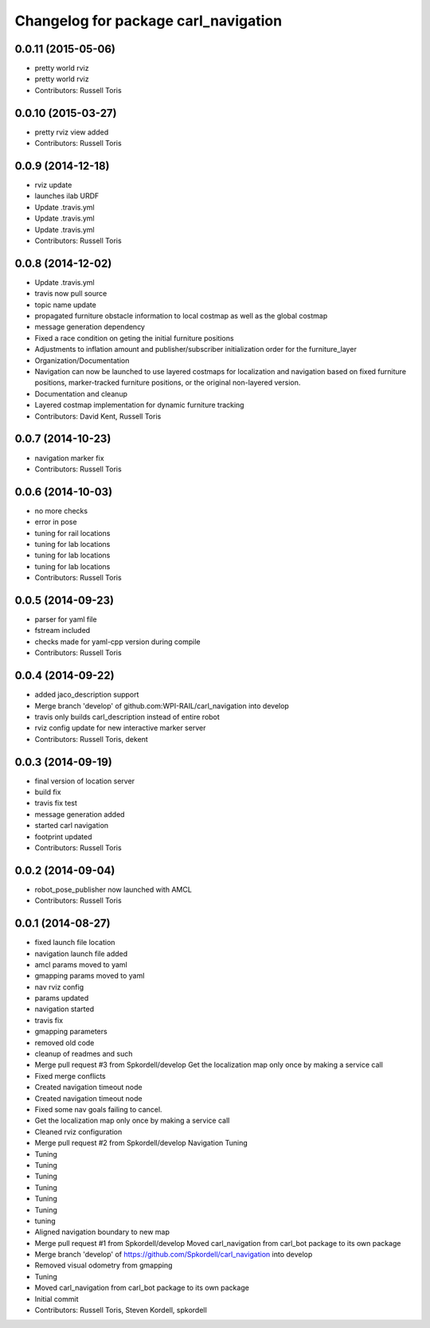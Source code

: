 ^^^^^^^^^^^^^^^^^^^^^^^^^^^^^^^^^^^^^
Changelog for package carl_navigation
^^^^^^^^^^^^^^^^^^^^^^^^^^^^^^^^^^^^^

0.0.11 (2015-05-06)
-------------------
* pretty world rviz
* pretty world rviz
* Contributors: Russell Toris

0.0.10 (2015-03-27)
-------------------
* pretty rviz view added
* Contributors: Russell Toris

0.0.9 (2014-12-18)
------------------
* rviz update
* launches ilab URDF
* Update .travis.yml
* Update .travis.yml
* Update .travis.yml
* Contributors: Russell Toris

0.0.8 (2014-12-02)
------------------
* Update .travis.yml
* travis now pull source
* topic name update
* propagated furniture obstacle information to local costmap as well as the global costmap
* message generation dependency
* Fixed a race condition on geting the initial furniture positions
* Adjustments to inflation amount and publisher/subscriber initialization order for the furniture_layer
* Organization/Documentation
* Navigation can now be launched to use layered costmaps for localization and navigation based on fixed furniture positions, marker-tracked furniture positions, or the original non-layered version.
* Documentation and cleanup
* Layered costmap implementation for dynamic furniture tracking
* Contributors: David Kent, Russell Toris

0.0.7 (2014-10-23)
------------------
* navigation marker fix
* Contributors: Russell Toris

0.0.6 (2014-10-03)
------------------
* no more checks
* error in pose
* tuning for rail locations
* tuning for lab locations
* tuning for lab locations
* tuning for lab locations
* Contributors: Russell Toris

0.0.5 (2014-09-23)
------------------
* parser for yaml file
* fstream included
* checks made for yaml-cpp version during compile
* Contributors: Russell Toris

0.0.4 (2014-09-22)
------------------
* added jaco_description support
* Merge branch 'develop' of github.com:WPI-RAIL/carl_navigation into develop
* travis only builds carl_description instead of entire robot
* rviz config update for new interactive marker server
* Contributors: Russell Toris, dekent

0.0.3 (2014-09-19)
------------------
* final version of location server
* build fix
* travis fix test
* message generation added
* started carl navigation
* footprint updated
* Contributors: Russell Toris

0.0.2 (2014-09-04)
------------------
* robot_pose_publisher now launched with AMCL
* Contributors: Russell Toris

0.0.1 (2014-08-27)
------------------
* fixed launch file location
* navigation launch file added
* amcl params moved to yaml
* gmapping params moved to yaml
* nav rviz config
* params updated
* navigation started
* travis fix
* gmapping parameters
* removed old code
* cleanup of readmes and such
* Merge pull request #3 from Spkordell/develop
  Get the localization map only once by making a service call
* Fixed merge conflicts
* Created navigation timeout node
* Created navigation timeout node
* Fixed some nav goals failing to cancel.
* Get the localization map only once by making a service call
* Cleaned rviz configuration
* Merge pull request #2 from Spkordell/develop
  Navigation Tuning
* Tuning
* Tuning
* Tuning
* Tuning
* Tuning
* Tuning
* tuning
* Aligned navigation boundary to new map
* Merge pull request #1 from Spkordell/develop
  Moved carl_navigation from carl_bot package to its own package
* Merge branch 'develop' of https://github.com/Spkordell/carl_navigation into develop
* Removed visual odometry from gmapping
* Tuning
* Moved carl_navigation from carl_bot package to its own package
* Initial commit
* Contributors: Russell Toris, Steven Kordell, spkordell

